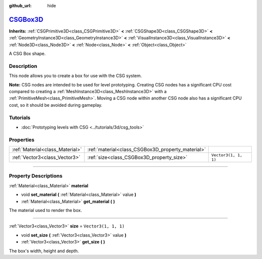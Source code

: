 :github_url: hide

.. DO NOT EDIT THIS FILE!!!
.. Generated automatically from Godot engine sources.
.. Generator: https://github.com/godotengine/godot/tree/master/doc/tools/make_rst.py.
.. XML source: https://github.com/godotengine/godot/tree/master/modules/csg/doc_classes/CSGBox3D.xml.

.. _class_CSGBox3D:

`CSGBox3D <https://github.com/godotengine/godot/blob/master/modules/csg/csg_shape.h#L248>`_
===========================================================================================

**Inherits:** :ref:`CSGPrimitive3D<class_CSGPrimitive3D>` **<** :ref:`CSGShape3D<class_CSGShape3D>` **<** :ref:`GeometryInstance3D<class_GeometryInstance3D>` **<** :ref:`VisualInstance3D<class_VisualInstance3D>` **<** :ref:`Node3D<class_Node3D>` **<** :ref:`Node<class_Node>` **<** :ref:`Object<class_Object>`

A CSG Box shape.

.. rst-class:: classref-introduction-group

Description
-----------

This node allows you to create a box for use with the CSG system.

\ **Note:** CSG nodes are intended to be used for level prototyping. Creating CSG nodes has a significant CPU cost compared to creating a :ref:`MeshInstance3D<class_MeshInstance3D>` with a :ref:`PrimitiveMesh<class_PrimitiveMesh>`. Moving a CSG node within another CSG node also has a significant CPU cost, so it should be avoided during gameplay.

.. rst-class:: classref-introduction-group

Tutorials
---------

- :doc:`Prototyping levels with CSG <../tutorials/3d/csg_tools>`

.. rst-class:: classref-reftable-group

Properties
----------

.. table::
   :widths: auto

   +---------------------------------+---------------------------------------------------+----------------------+
   | :ref:`Material<class_Material>` | :ref:`material<class_CSGBox3D_property_material>` |                      |
   +---------------------------------+---------------------------------------------------+----------------------+
   | :ref:`Vector3<class_Vector3>`   | :ref:`size<class_CSGBox3D_property_size>`         | ``Vector3(1, 1, 1)`` |
   +---------------------------------+---------------------------------------------------+----------------------+

.. rst-class:: classref-section-separator

----

.. rst-class:: classref-descriptions-group

Property Descriptions
---------------------

.. _class_CSGBox3D_property_material:

.. rst-class:: classref-property

:ref:`Material<class_Material>` **material**

.. rst-class:: classref-property-setget

- void **set_material** **(** :ref:`Material<class_Material>` value **)**
- :ref:`Material<class_Material>` **get_material** **(** **)**

The material used to render the box.

.. rst-class:: classref-item-separator

----

.. _class_CSGBox3D_property_size:

.. rst-class:: classref-property

:ref:`Vector3<class_Vector3>` **size** = ``Vector3(1, 1, 1)``

.. rst-class:: classref-property-setget

- void **set_size** **(** :ref:`Vector3<class_Vector3>` value **)**
- :ref:`Vector3<class_Vector3>` **get_size** **(** **)**

The box's width, height and depth.

.. |virtual| replace:: :abbr:`virtual (This method should typically be overridden by the user to have any effect.)`
.. |const| replace:: :abbr:`const (This method has no side effects. It doesn't modify any of the instance's member variables.)`
.. |vararg| replace:: :abbr:`vararg (This method accepts any number of arguments after the ones described here.)`
.. |constructor| replace:: :abbr:`constructor (This method is used to construct a type.)`
.. |static| replace:: :abbr:`static (This method doesn't need an instance to be called, so it can be called directly using the class name.)`
.. |operator| replace:: :abbr:`operator (This method describes a valid operator to use with this type as left-hand operand.)`
.. |bitfield| replace:: :abbr:`BitField (This value is an integer composed as a bitmask of the following flags.)`
